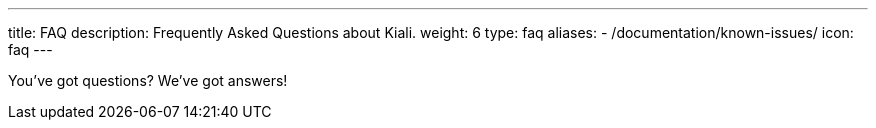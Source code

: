 ---
title: FAQ
description: Frequently Asked Questions about Kiali.
weight: 6
type: faq
aliases:
  - /documentation/known-issues/
icon: faq
---

You've got questions? We've got answers!
